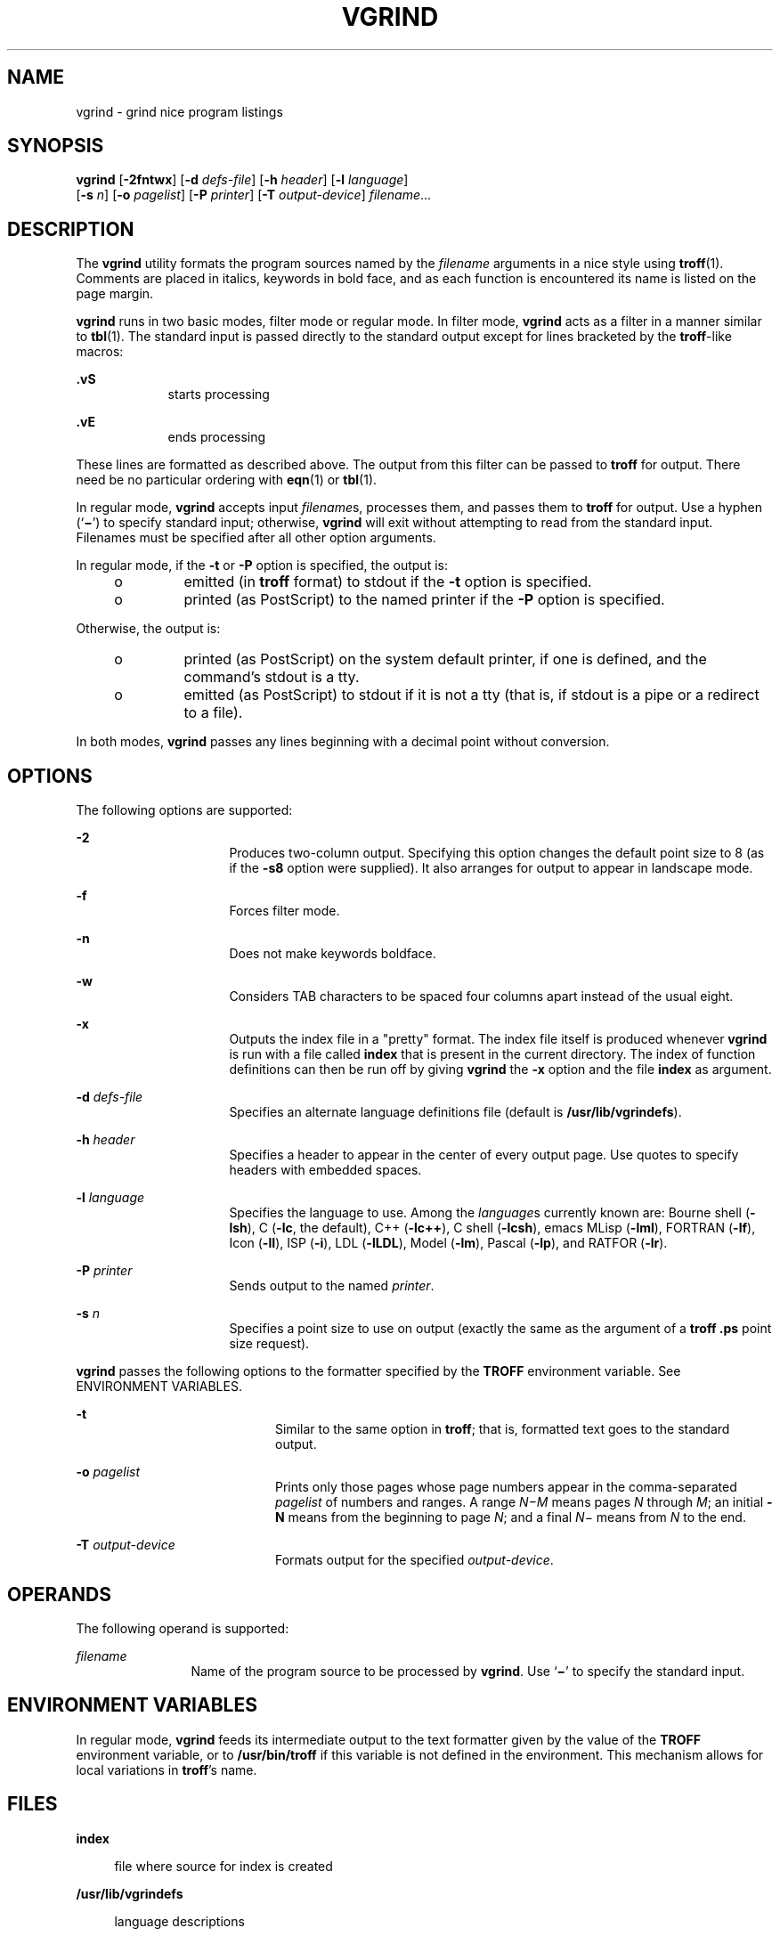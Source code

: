 '\" te
.\" Copyright (c) 1980 Regents of the University
.\" of California.  All rights reserved.  The Berkeley software License Agreement
.\"  specifies the terms and conditions for redistribution.
.\" Copyright (c) 2000, Sun Microsystems, Inc.
.\"  All Rights Reserved
.TH VGRIND 1 "Mar 3, 2000"
.SH NAME
vgrind \- grind nice program listings
.SH SYNOPSIS
.LP
.nf
\fBvgrind\fR [\fB-2fntwx\fR] [\fB-d\fR \fIdefs-file\fR] [\fB-h\fR \fIheader\fR] [\fB-l\fR \fIlanguage\fR]
     [\fB-s\fR \fIn\fR] [\fB-o\fR \fIpagelist\fR] [\fB-P\fR \fIprinter\fR] [\fB-T\fR \fIoutput-device\fR] \fIfilename\fR...
.fi

.SH DESCRIPTION
.sp
.LP
The \fBvgrind\fR utility formats the program sources named by the
\fIfilename\fR arguments in a nice style using \fBtroff\fR(1). Comments are
placed in italics, keywords in bold face, and as each function is encountered
its name is listed on the page margin.
.sp
.LP
\fBvgrind\fR runs in two basic modes, filter mode or regular mode. In filter
mode, \fBvgrind\fR acts as a filter in a manner similar to \fBtbl\fR(1). The
standard input is passed directly to the standard output except for lines
bracketed by the \fBtroff\fR-like macros:
.sp
.ne 2
.na
\fB\fB\&.vS\fR\fR
.ad
.RS 9n
starts processing
.RE

.sp
.ne 2
.na
\fB\fB\&.vE\fR\fR
.ad
.RS 9n
ends processing
.RE

.sp
.LP
These lines are formatted as described above. The output from this filter can
be passed to \fBtroff\fR for output. There need be no particular ordering with
\fBeqn\fR(1) or \fBtbl\fR(1).
.sp
.LP
In regular mode, \fBvgrind\fR accepts input \fIfilename\fRs, processes them,
and passes them to \fBtroff\fR for output. Use a hyphen (`\fB\(mi\fR\&') to
specify standard input; otherwise, \fBvgrind\fR will exit without attempting to
read from the standard input. Filenames must be specified after all other
option arguments.
.sp
.LP
In regular mode, if the \fB-t\fR or \fB-P\fR option is specified, the output
is:
.RS +4
.TP
.ie t \(bu
.el o
emitted (in \fBtroff\fR format) to stdout if the \fB-t\fR option is specified.
.RE
.RS +4
.TP
.ie t \(bu
.el o
printed (as PostScript) to the named printer if the \fB-P\fR option is
specified.
.RE
.sp
.LP
Otherwise, the output is:
.RS +4
.TP
.ie t \(bu
.el o
printed (as PostScript) on the system default printer, if one is defined, and
the command's stdout is a tty.
.RE
.RS +4
.TP
.ie t \(bu
.el o
emitted (as PostScript) to stdout if it is not a tty (that is, if stdout is a
pipe or a redirect to a file).
.RE
.sp
.LP
In both modes, \fBvgrind\fR passes any lines beginning with a decimal point
without conversion.
.SH OPTIONS
.sp
.LP
The following options are supported:
.sp
.ne 2
.na
\fB\fB-2\fR\fR
.ad
.RS 16n
Produces two-column output. Specifying this option changes the default point
size to 8 (as if the \fB-s8\fR option were supplied). It also arranges for
output to appear in landscape mode.
.RE

.sp
.ne 2
.na
\fB\fB-f\fR\fR
.ad
.RS 16n
Forces filter mode.
.RE

.sp
.ne 2
.na
\fB\fB-n\fR\fR
.ad
.RS 16n
Does not make keywords boldface.
.RE

.sp
.ne 2
.na
\fB\fB-w\fR\fR
.ad
.RS 16n
Considers TAB characters to be spaced four columns apart instead of the usual
eight.
.RE

.sp
.ne 2
.na
\fB\fB-x\fR\fR
.ad
.RS 16n
Outputs the index file in a "pretty" format. The index file itself is produced
whenever \fBvgrind\fR is run with a file called \fBindex\fR that is present in
the current directory. The index of function definitions can then be run off by
giving \fBvgrind\fR the \fB-x\fR option and the file \fBindex\fR as argument.
.RE

.sp
.ne 2
.na
\fB\fB-d\fR \fIdefs-file\fR\fR
.ad
.RS 16n
Specifies an alternate language definitions file (default is
\fB/usr/lib/vgrindefs\fR).
.RE

.sp
.ne 2
.na
\fB\fB-h\fR \fIheader\fR\fR
.ad
.RS 16n
Specifies a header to appear in the center of every output page. Use quotes to
specify headers with embedded spaces.
.RE

.sp
.ne 2
.na
\fB\fB-l\fR \fIlanguage\fR\fR
.ad
.RS 16n
Specifies the language to use. Among the \fIlanguage\fRs currently known are:
Bourne shell (\fB-lsh\fR), C (\fB-lc\fR, the default), C++ (\fB-lc++\fR), C
shell (\fB-lcsh\fR), emacs MLisp (\fB-lml\fR), FORTRAN (\fB-lf\fR), Icon
(\fB-lI\fR), ISP (\fB-i\fR), LDL (\fB-lLDL\fR), Model (\fB-lm\fR), Pascal
(\fB-lp\fR), and RATFOR (\fB-lr\fR).
.RE

.sp
.ne 2
.na
\fB\fB-P\fR \fIprinter\fR\fR
.ad
.RS 16n
Sends output to the named \fIprinter\fR.
.RE

.sp
.ne 2
.na
\fB\fB-s\fR \fIn\fR\fR
.ad
.RS 16n
Specifies a point size to use on output (exactly the same as the argument of a
\fBtroff\fR \fB\&.ps\fR point size request).
.RE

.sp
.LP
\fBvgrind\fR passes the following options to the formatter specified by the
\fBTROFF\fR environment variable. See ENVIRONMENT VARIABLES.
.sp
.ne 2
.na
\fB\fB-t\fR\fR
.ad
.RS 20n
Similar to the same option in \fBtroff\fR; that is, formatted text goes to the
standard output.
.RE

.sp
.ne 2
.na
\fB\fB-o\fR \fIpagelist\fR\fR
.ad
.RS 20n
Prints only those pages whose page numbers appear in the comma-separated
\fIpagelist\fR of numbers and ranges. A range \fIN\(miM\fR means pages \fIN\fR
through \fIM\fR; an initial \fB-N\fR means from the beginning to page \fIN\fR;
and a final \fIN\fR\(mi means from \fIN\fR to the end.
.RE

.sp
.ne 2
.na
\fB\fB-T\fR \fIoutput-device\fR\fR
.ad
.RS 20n
Formats output for the specified \fIoutput-device\fR.
.RE

.SH OPERANDS
.sp
.LP
The following operand is supported:
.sp
.ne 2
.na
\fB\fIfilename\fR\fR
.ad
.RS 12n
Name of the program source to be processed by \fBvgrind\fR. Use `\fB\(mi\fR\&'
to specify the standard input.
.RE

.SH ENVIRONMENT VARIABLES
.sp
.LP
In regular mode, \fBvgrind\fR feeds its intermediate output to the text
formatter given by the value of the \fBTROFF\fR environment variable, or to
\fB/usr/bin/troff\fR if this variable is not defined in the environment. This
mechanism allows for local variations in \fBtroff\fR's name.
.SH FILES
.sp
.ne 2
.na
\fB\fBindex\fR\fR
.ad
.sp .6
.RS 4n
file where source for index is created
.RE

.sp
.ne 2
.na
\fB\fB/usr/lib/vgrindefs\fR\fR
.ad
.sp .6
.RS 4n
language descriptions
.RE

.sp
.ne 2
.na
\fB\fB/usr/lib/vfontedpr\fR\fR
.ad
.sp .6
.RS 4n
preprocessor
.RE

.sp
.ne 2
.na
\fB\fB/usr/share/lib/tmac/tmac.vgrind\fR\fR
.ad
.sp .6
.RS 4n
macro package
.RE

.SH SEE ALSO
.sp
.LP
\fBcsh\fR(1), \fBctags\fR(1), \fBeqn\fR(1), \fBtbl\fR(1), \fBtroff\fR(1),
\fBattributes\fR(5), \fBvgrindefs\fR(5)
.SH BUGS
.sp
.LP
\fBvgrind\fR assumes that a certain programming style is followed:
.sp
.ne 2
.na
\fBC\fR
.ad
.RS 11n
Function names can be preceded on a line only by SPACE, TAB, or an asterisk
(\fB*\fR). The parenthesized arguments must also be on the same line.
.RE

.sp
.ne 2
.na
\fBFORTRAN\fR
.ad
.RS 11n
Function names need to appear on the same line as the keywords \fBfunction\fR
or \fBsubroutine\fR.
.RE

.sp
.ne 2
.na
\fBMLisp\fR
.ad
.RS 11n
Function names should not appear on the same line as the preceding \fBdefun\fR.
.RE

.sp
.ne 2
.na
\fBModel\fR
.ad
.RS 11n
Function names need to appear on the same line as the keywords \fBis
beginproc\fR.
.RE

.sp
.ne 2
.na
\fBPascal\fR
.ad
.RS 11n
Function names need to appear on the same line as the keywords \fBfunction\fR
or \fBprocedure\fR.
.RE

.sp
.LP
If these conventions are not followed, the indexing and marginal function name
comment mechanisms will fail.
.sp
.LP
More generally, arbitrary formatting styles for programs usually give unsightly
results. To prepare a program for \fBvgrind\fR output, use TAB rather than
SPACE characters to align source code properly, since \fBvgrind\fR uses
variable width fonts.
.sp
.LP
The mechanism of \fBctags\fR(1) in recognizing functions should be used here.
.sp
.LP
The \fB-w\fR option is annoying, but there is no other way to achieve the
desired effect.
.sp
.LP
The macros defined in \fBtmac.vgrind\fR do not coexist gracefully with those of
other macro packages, making filter mode difficult to use effectively.
.sp
.LP
\fBvgrind\fR does not process certain special characters in \fBcsh\fR(1)
scripts correctly.
.sp
.LP
The \fBtmac.vgrind\fR formatting macros wire in the page height and width used
in two-column mode, effectively making two column output useless for paper
sizes other than the standard American size of 8.5 inches by 11 inches. For
other paper sizes, it is necessary to edit the size values given in
\fBtmac.vgrind\fR. A better solution would be to create a \fBtroff\fR output
device specification intended specifically for landscape output and record size
information there.
